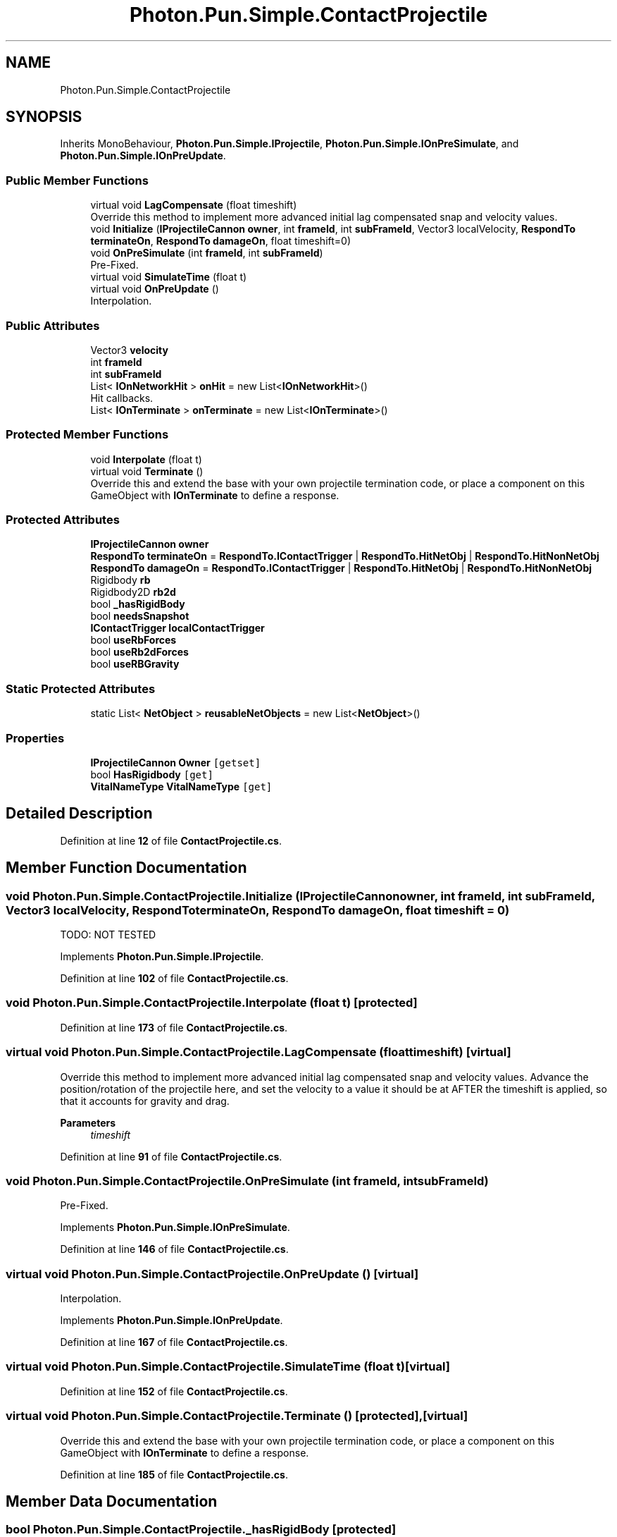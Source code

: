 .TH "Photon.Pun.Simple.ContactProjectile" 3 "Mon Apr 18 2022" "Purrpatrator User manual" \" -*- nroff -*-
.ad l
.nh
.SH NAME
Photon.Pun.Simple.ContactProjectile
.SH SYNOPSIS
.br
.PP
.PP
Inherits MonoBehaviour, \fBPhoton\&.Pun\&.Simple\&.IProjectile\fP, \fBPhoton\&.Pun\&.Simple\&.IOnPreSimulate\fP, and \fBPhoton\&.Pun\&.Simple\&.IOnPreUpdate\fP\&.
.SS "Public Member Functions"

.in +1c
.ti -1c
.RI "virtual void \fBLagCompensate\fP (float timeshift)"
.br
.RI "Override this method to implement more advanced initial lag compensated snap and velocity values\&. "
.ti -1c
.RI "void \fBInitialize\fP (\fBIProjectileCannon\fP \fBowner\fP, int \fBframeId\fP, int \fBsubFrameId\fP, Vector3 localVelocity, \fBRespondTo\fP \fBterminateOn\fP, \fBRespondTo\fP \fBdamageOn\fP, float timeshift=0)"
.br
.ti -1c
.RI "void \fBOnPreSimulate\fP (int \fBframeId\fP, int \fBsubFrameId\fP)"
.br
.RI "Pre-Fixed\&. "
.ti -1c
.RI "virtual void \fBSimulateTime\fP (float t)"
.br
.ti -1c
.RI "virtual void \fBOnPreUpdate\fP ()"
.br
.RI "Interpolation\&. "
.in -1c
.SS "Public Attributes"

.in +1c
.ti -1c
.RI "Vector3 \fBvelocity\fP"
.br
.ti -1c
.RI "int \fBframeId\fP"
.br
.ti -1c
.RI "int \fBsubFrameId\fP"
.br
.ti -1c
.RI "List< \fBIOnNetworkHit\fP > \fBonHit\fP = new List<\fBIOnNetworkHit\fP>()"
.br
.RI "Hit callbacks\&. "
.ti -1c
.RI "List< \fBIOnTerminate\fP > \fBonTerminate\fP = new List<\fBIOnTerminate\fP>()"
.br
.in -1c
.SS "Protected Member Functions"

.in +1c
.ti -1c
.RI "void \fBInterpolate\fP (float t)"
.br
.ti -1c
.RI "virtual void \fBTerminate\fP ()"
.br
.RI "Override this and extend the base with your own projectile termination code, or place a component on this GameObject with \fBIOnTerminate\fP to define a response\&. "
.in -1c
.SS "Protected Attributes"

.in +1c
.ti -1c
.RI "\fBIProjectileCannon\fP \fBowner\fP"
.br
.ti -1c
.RI "\fBRespondTo\fP \fBterminateOn\fP = \fBRespondTo\&.IContactTrigger\fP | \fBRespondTo\&.HitNetObj\fP | \fBRespondTo\&.HitNonNetObj\fP"
.br
.ti -1c
.RI "\fBRespondTo\fP \fBdamageOn\fP = \fBRespondTo\&.IContactTrigger\fP | \fBRespondTo\&.HitNetObj\fP | \fBRespondTo\&.HitNonNetObj\fP"
.br
.ti -1c
.RI "Rigidbody \fBrb\fP"
.br
.ti -1c
.RI "Rigidbody2D \fBrb2d\fP"
.br
.ti -1c
.RI "bool \fB_hasRigidBody\fP"
.br
.ti -1c
.RI "bool \fBneedsSnapshot\fP"
.br
.ti -1c
.RI "\fBIContactTrigger\fP \fBlocalContactTrigger\fP"
.br
.ti -1c
.RI "bool \fBuseRbForces\fP"
.br
.ti -1c
.RI "bool \fBuseRb2dForces\fP"
.br
.ti -1c
.RI "bool \fBuseRBGravity\fP"
.br
.in -1c
.SS "Static Protected Attributes"

.in +1c
.ti -1c
.RI "static List< \fBNetObject\fP > \fBreusableNetObjects\fP = new List<\fBNetObject\fP>()"
.br
.in -1c
.SS "Properties"

.in +1c
.ti -1c
.RI "\fBIProjectileCannon\fP \fBOwner\fP\fC [getset]\fP"
.br
.ti -1c
.RI "bool \fBHasRigidbody\fP\fC [get]\fP"
.br
.ti -1c
.RI "\fBVitalNameType\fP \fBVitalNameType\fP\fC [get]\fP"
.br
.in -1c
.SH "Detailed Description"
.PP 
Definition at line \fB12\fP of file \fBContactProjectile\&.cs\fP\&.
.SH "Member Function Documentation"
.PP 
.SS "void Photon\&.Pun\&.Simple\&.ContactProjectile\&.Initialize (\fBIProjectileCannon\fP owner, int frameId, int subFrameId, Vector3 localVelocity, \fBRespondTo\fP terminateOn, \fBRespondTo\fP damageOn, float timeshift = \fC0\fP)"
TODO: NOT TESTED
.PP
Implements \fBPhoton\&.Pun\&.Simple\&.IProjectile\fP\&.
.PP
Definition at line \fB102\fP of file \fBContactProjectile\&.cs\fP\&.
.SS "void Photon\&.Pun\&.Simple\&.ContactProjectile\&.Interpolate (float t)\fC [protected]\fP"

.PP
Definition at line \fB173\fP of file \fBContactProjectile\&.cs\fP\&.
.SS "virtual void Photon\&.Pun\&.Simple\&.ContactProjectile\&.LagCompensate (float timeshift)\fC [virtual]\fP"

.PP
Override this method to implement more advanced initial lag compensated snap and velocity values\&. Advance the position/rotation of the projectile here, and set the velocity to a value it should be at AFTER the timeshift is applied, so that it accounts for gravity and drag\&. 
.PP
\fBParameters\fP
.RS 4
\fItimeshift\fP 
.RE
.PP

.PP
Definition at line \fB91\fP of file \fBContactProjectile\&.cs\fP\&.
.SS "void Photon\&.Pun\&.Simple\&.ContactProjectile\&.OnPreSimulate (int frameId, int subFrameId)"

.PP
Pre-Fixed\&. 
.PP
Implements \fBPhoton\&.Pun\&.Simple\&.IOnPreSimulate\fP\&.
.PP
Definition at line \fB146\fP of file \fBContactProjectile\&.cs\fP\&.
.SS "virtual void Photon\&.Pun\&.Simple\&.ContactProjectile\&.OnPreUpdate ()\fC [virtual]\fP"

.PP
Interpolation\&. 
.PP
Implements \fBPhoton\&.Pun\&.Simple\&.IOnPreUpdate\fP\&.
.PP
Definition at line \fB167\fP of file \fBContactProjectile\&.cs\fP\&.
.SS "virtual void Photon\&.Pun\&.Simple\&.ContactProjectile\&.SimulateTime (float t)\fC [virtual]\fP"

.PP
Definition at line \fB152\fP of file \fBContactProjectile\&.cs\fP\&.
.SS "virtual void Photon\&.Pun\&.Simple\&.ContactProjectile\&.Terminate ()\fC [protected]\fP, \fC [virtual]\fP"

.PP
Override this and extend the base with your own projectile termination code, or place a component on this GameObject with \fBIOnTerminate\fP to define a response\&. 
.PP
Definition at line \fB185\fP of file \fBContactProjectile\&.cs\fP\&.
.SH "Member Data Documentation"
.PP 
.SS "bool Photon\&.Pun\&.Simple\&.ContactProjectile\&._hasRigidBody\fC [protected]\fP"

.PP
Definition at line \fB35\fP of file \fBContactProjectile\&.cs\fP\&.
.SS "\fBRespondTo\fP Photon\&.Pun\&.Simple\&.ContactProjectile\&.damageOn = \fBRespondTo\&.IContactTrigger\fP | \fBRespondTo\&.HitNetObj\fP | \fBRespondTo\&.HitNonNetObj\fP\fC [protected]\fP"

.PP
Definition at line \fB28\fP of file \fBContactProjectile\&.cs\fP\&.
.SS "int Photon\&.Pun\&.Simple\&.ContactProjectile\&.frameId"

.PP
Definition at line \fB22\fP of file \fBContactProjectile\&.cs\fP\&.
.SS "\fBIContactTrigger\fP Photon\&.Pun\&.Simple\&.ContactProjectile\&.localContactTrigger\fC [protected]\fP"

.PP
Definition at line \fB39\fP of file \fBContactProjectile\&.cs\fP\&.
.SS "bool Photon\&.Pun\&.Simple\&.ContactProjectile\&.needsSnapshot\fC [protected]\fP"

.PP
Definition at line \fB37\fP of file \fBContactProjectile\&.cs\fP\&.
.SS "List<\fBIOnNetworkHit\fP> Photon\&.Pun\&.Simple\&.ContactProjectile\&.onHit = new List<\fBIOnNetworkHit\fP>()"

.PP
Hit callbacks\&. 
.PP
Definition at line \fB45\fP of file \fBContactProjectile\&.cs\fP\&.
.SS "List<\fBIOnTerminate\fP> Photon\&.Pun\&.Simple\&.ContactProjectile\&.onTerminate = new List<\fBIOnTerminate\fP>()"

.PP
Definition at line \fB46\fP of file \fBContactProjectile\&.cs\fP\&.
.SS "\fBIProjectileCannon\fP Photon\&.Pun\&.Simple\&.ContactProjectile\&.owner\fC [protected]\fP"

.PP
Definition at line \fB17\fP of file \fBContactProjectile\&.cs\fP\&.
.SS "Rigidbody Photon\&.Pun\&.Simple\&.ContactProjectile\&.rb\fC [protected]\fP"

.PP
Definition at line \fB33\fP of file \fBContactProjectile\&.cs\fP\&.
.SS "Rigidbody2D Photon\&.Pun\&.Simple\&.ContactProjectile\&.rb2d\fC [protected]\fP"

.PP
Definition at line \fB34\fP of file \fBContactProjectile\&.cs\fP\&.
.SS "List<\fBNetObject\fP> Photon\&.Pun\&.Simple\&.ContactProjectile\&.reusableNetObjects = new List<\fBNetObject\fP>()\fC [static]\fP, \fC [protected]\fP"

.PP
Definition at line \fB180\fP of file \fBContactProjectile\&.cs\fP\&.
.SS "int Photon\&.Pun\&.Simple\&.ContactProjectile\&.subFrameId"

.PP
Definition at line \fB23\fP of file \fBContactProjectile\&.cs\fP\&.
.SS "\fBRespondTo\fP Photon\&.Pun\&.Simple\&.ContactProjectile\&.terminateOn = \fBRespondTo\&.IContactTrigger\fP | \fBRespondTo\&.HitNetObj\fP | \fBRespondTo\&.HitNonNetObj\fP\fC [protected]\fP"

.PP
Definition at line \fB27\fP of file \fBContactProjectile\&.cs\fP\&.
.SS "bool Photon\&.Pun\&.Simple\&.ContactProjectile\&.useRb2dForces\fC [protected]\fP"

.PP
Definition at line \fB40\fP of file \fBContactProjectile\&.cs\fP\&.
.SS "bool Photon\&.Pun\&.Simple\&.ContactProjectile\&.useRbForces\fC [protected]\fP"

.PP
Definition at line \fB40\fP of file \fBContactProjectile\&.cs\fP\&.
.SS "bool Photon\&.Pun\&.Simple\&.ContactProjectile\&.useRBGravity\fC [protected]\fP"

.PP
Definition at line \fB40\fP of file \fBContactProjectile\&.cs\fP\&.
.SS "Vector3 Photon\&.Pun\&.Simple\&.ContactProjectile\&.velocity"

.PP
Definition at line \fB20\fP of file \fBContactProjectile\&.cs\fP\&.
.SH "Property Documentation"
.PP 
.SS "bool Photon\&.Pun\&.Simple\&.ContactProjectile\&.HasRigidbody\fC [get]\fP"

.PP
Definition at line \fB36\fP of file \fBContactProjectile\&.cs\fP\&.
.SS "\fBIProjectileCannon\fP Photon\&.Pun\&.Simple\&.ContactProjectile\&.Owner\fC [get]\fP, \fC [set]\fP"

.PP
Definition at line \fB18\fP of file \fBContactProjectile\&.cs\fP\&.
.SS "\fBVitalNameType\fP Photon\&.Pun\&.Simple\&.ContactProjectile\&.VitalNameType\fC [get]\fP"

.PP
Definition at line \fB42\fP of file \fBContactProjectile\&.cs\fP\&.

.SH "Author"
.PP 
Generated automatically by Doxygen for Purrpatrator User manual from the source code\&.
